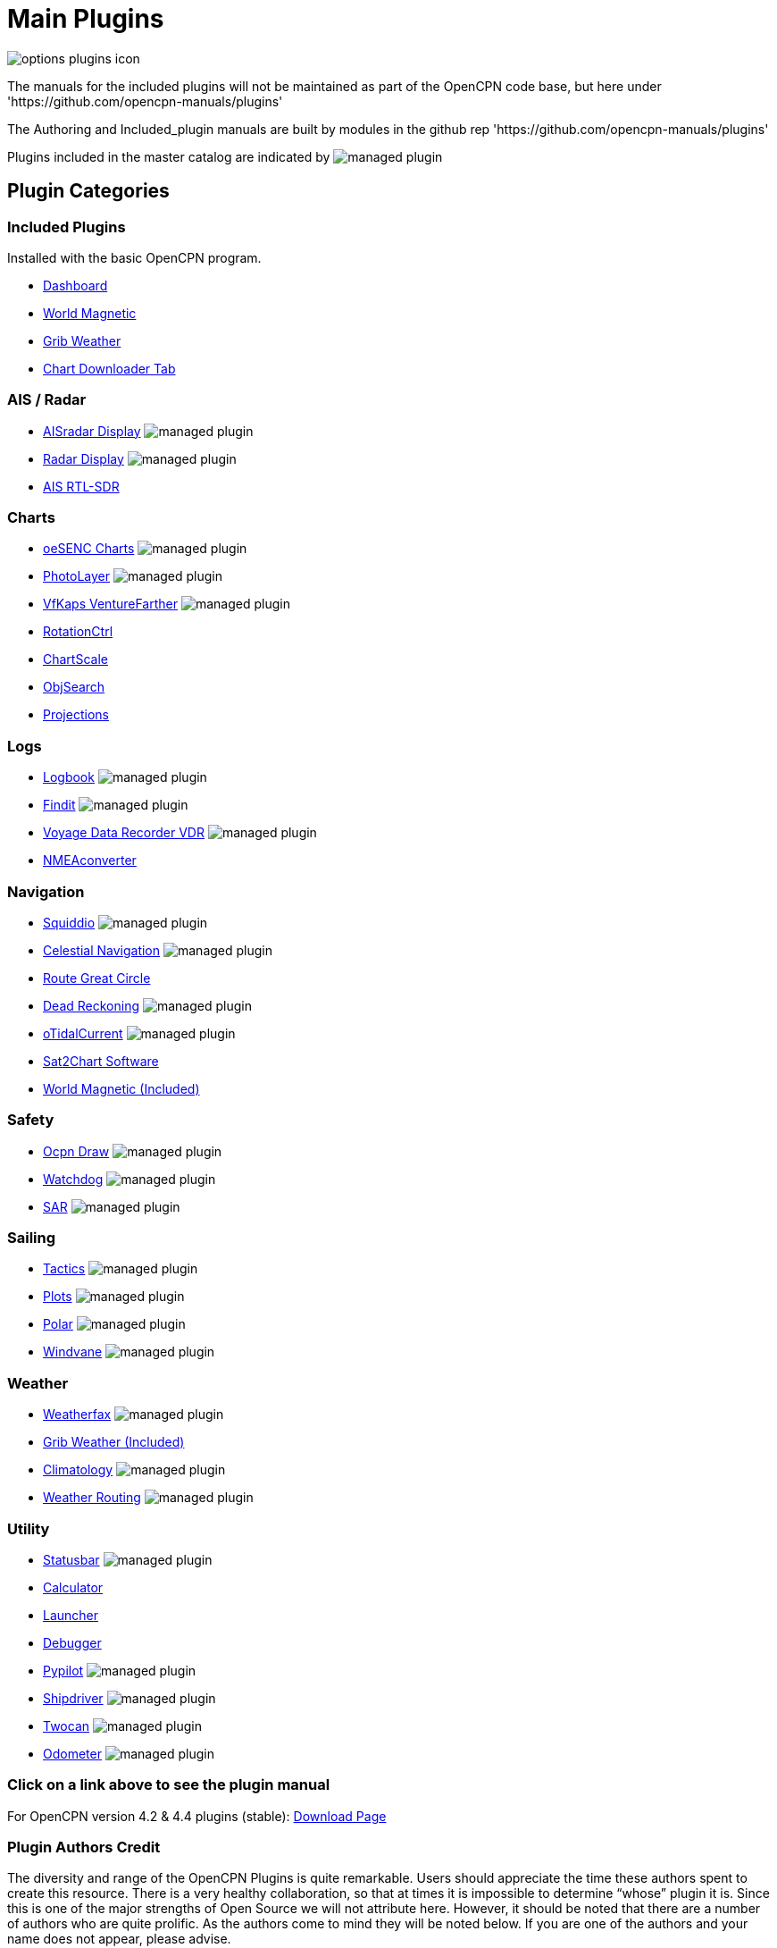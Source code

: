 = Main Plugins

image:options-plugins-icon.png[]

The manuals for the included plugins will not be maintained as part of the OpenCPN code base, but here under 'https://github.com/opencpn-manuals/plugins' 

The Authoring and Included_plugin manuals are built by modules in the github rep 'https://github.com/opencpn-manuals/plugins'

Plugins included in the master catalog are indicated by image:managed_plugin.png[]

== Plugin Categories

=== Included Plugins

Installed with the basic OpenCPN program.

* xref:dashboard:dashboard.adoc[Dashboard]
* xref:wmm:wmm.adoc[World Magnetic]
* xref:grib_weather:grib_weather.adoc[Grib Weather]
* xref:chart_downloader_tab:chart_downloader_tab.adoc[Chart Downloader Tab]

=== AIS / Radar
* xref:ais_radar_display:ROOT:ais_radar_display.adoc[AISradar Display] image:managed_plugin.png[]
* xref:radar::index.adoc[Radar Display] image:managed_plugin.png[]
* xref:rtlsdr::index.adoc[AIS RTL-SDR]
//

=== Charts
// * xref:nv_charts:ROOT:nv_charts.adoc[NV Charts]
// * xref:s63_vector_charts:ROOT:s63_vector_charts.adoc[S63 Vector Charts] image:managed_plugin.png[]
// * xref:bsb4_charts:ROOT:bsb4_charts.adoc[BSB4 Charts]
* xref:oesenc::index.adoc[oeSENC Charts] image:managed_plugin.png[]
// * xref:fugawi:ROOT:fugawi.adoc[Fugawi Charts (deprecated)]
* xref:photolayer::index.adoc[PhotoLayer] image:managed_plugin.png[]
* xref:vfkaps::index.adoc[VfKaps VentureFarther] image:managed_plugin.png[]
* xref:rotationctrl::index.adoc[RotationCtrl]
* xref:chartscale::index.adoc[ChartScale]
* xref:objsearch::index.adoc[ObjSearch]
* xref:projections::index.adoc[Projections]

=== Logs
// * xref:dash-t:ROOT:dash-t.adoc[Dashboard-Tactics] image:managed_plugin.png[]
* xref:logbook::index.adoc[Logbook] image:managed_plugin.png[]
* xref:findit::index.adoc[Findit] image:managed_plugin.png[]
* xref:vdr::index.adoc[Voyage Data Recorder VDR] image:managed_plugin.png[]
* xref:nmea_converter:ROOT:index.adoc[NMEAconverter]

=== Navigation
* xref:squiddio::index.adoc[Squiddio] image:managed_plugin.png[]
* xref:celestial_navigation::index.adoc[Celestial Navigation] image:managed_plugin.png[]
* xref:route_great_circle::index.adoc[Route Great Circle]
* xref:dead_reckoning::index.adoc[Dead Reckoning] image:managed_plugin.png[]
* xref:otcurrent::index.adoc[oTidalCurrent] image:managed_plugin.png[]
* xref:sat2chart:sat2chart.adoc[Sat2Chart Software]
* xref:wmm:wmm.adoc[World Magnetic (Included)]

=== Safety
* xref:ocpn_draw:ROOT:index.adoc[Ocpn Draw] image:managed_plugin.png[]
* xref:watchdog::index.adoc[Watchdog] image:managed_plugin.png[]
* xref:sar::index.adoc[SAR] image:managed_plugin.png[]

=== Sailing
* xref:tactics::index.adoc[Tactics] image:managed_plugin.png[]
* xref:plots::index.adoc[Plots] image:managed_plugin.png[]
* xref:polar:ROOT:index.adoc[Polar] image:managed_plugin.png[]
* xref:windvane::index.adoc[Windvane] image:managed_plugin.png[]

=== Weather
* xref:weatherfax::index.adoc[Weatherfax] image:managed_plugin.png[]
// * xref:iacfleet:ROOT:index.adoc[IacFleet]
* xref:grib_weather:grib_weather.adoc[Grib Weather (Included)]
* xref:climatology::index.adoc[Climatology] image:managed_plugin.png[]
* xref:weather_routing::index.adoc[Weather Routing] image:managed_plugin.png[]

=== Utility
* xref:statusbar:ROOT:index.adoc[Statusbar] image:managed_plugin.png[]
* xref:calculator::index.adoc[Calculator]
* xref:launcher:ROOT:index.adoc[Launcher]
* xref:debugger:ROOT:index.adoc[Debugger]
* xref:pypilot::index.adoc[Pypilot] image:managed_plugin.png[]
* xref:shipdriver::index.adoc[Shipdriver] image:managed_plugin.png[]
* xref:twocan::index.adoc[Twocan] image:managed_plugin.png[]
* xref:odometer:ROOT:index.adoc[Odometer] image:managed_plugin.png[]

=== Click on a link above to see the plugin manual

For OpenCPN version 4.2 & 4.4 plugins (stable):
https://opencpn.org/OpenCPN/info/olderplugins.html[Download Page]

=== Plugin Authors Credit

The diversity and range of the OpenCPN Plugins is quite remarkable. Users should appreciate the time these authors spent to create this resource. There is a very healthy collaboration, so that at times it is impossible to determine “whose” plugin it is. Since this is one of the major strengths of Open Source we will not attribute here. However, it should be noted that there are a number of authors who are quite prolific. As the authors come to mind they will be noted below. If you are one of the authors and your name does not appear, please advise.

=== Programmers

Sean Depagnier, Dave Register, Pavel Kalian, Alec Leamas, Jean Pierre Pitzef, Dave Cowell, Dirk Smits, Jon Gough, Mike Rossiter, Salty Paws, Transmitter Dan, Peter
Tulp, Konni, Hakan, Wally Schulpen, Kees Verruijt, Douwe Fokkema, Dave Deller, Rick Gleason and there are more.

=== Testers/Translators

Many thanks to those who spent many hours helping the authors of these plugins test and debug. A special thanks to the people who have assisted by making translations for the plugin dialogs.
